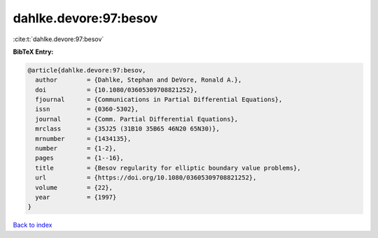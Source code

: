 dahlke.devore:97:besov
======================

:cite:t:`dahlke.devore:97:besov`

**BibTeX Entry:**

.. code-block:: bibtex

   @article{dahlke.devore:97:besov,
     author        = {Dahlke, Stephan and DeVore, Ronald A.},
     doi           = {10.1080/03605309708821252},
     fjournal      = {Communications in Partial Differential Equations},
     issn          = {0360-5302},
     journal       = {Comm. Partial Differential Equations},
     mrclass       = {35J25 (31B10 35B65 46N20 65N30)},
     mrnumber      = {1434135},
     number        = {1-2},
     pages         = {1--16},
     title         = {Besov regularity for elliptic boundary value problems},
     url           = {https://doi.org/10.1080/03605309708821252},
     volume        = {22},
     year          = {1997}
   }

`Back to index <../By-Cite-Keys.html>`_
